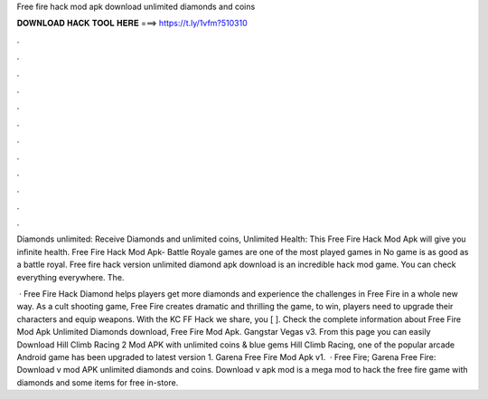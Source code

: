 Free fire hack mod apk download unlimited diamonds and coins



𝐃𝐎𝐖𝐍𝐋𝐎𝐀𝐃 𝐇𝐀𝐂𝐊 𝐓𝐎𝐎𝐋 𝐇𝐄𝐑𝐄 ===> https://t.ly/1vfm?510310



.



.



.



.



.



.



.



.



.



.



.



.

Diamonds unlimited: Receive Diamonds and unlimited coins, Unlimited Health: This Free Fire Hack Mod Apk will give you infinite health. Free Fire Hack Mod Apk- Battle Royale games are one of the most played games in No game is as good as a battle royal. Free fire hack version unlimited diamond apk download is an incredible hack mod game. You can check everything everywhere. The.

 · Free Fire Hack Diamond helps players get more diamonds and experience the challenges in Free Fire in a whole new way. As a cult shooting game, Free Fire creates dramatic and thrilling  the game, to win, players need to upgrade their characters and equip weapons. With the KC FF Hack we share, you [ ]. Check the complete information about Free Fire Mod Apk Unlimited Diamonds download, Free Fire Mod Apk. Gangstar Vegas v3. From this page you can easily Download Hill Climb Racing 2 Mod APK with unlimited coins & blue gems Hill Climb Racing, one of the popular arcade Android game has been upgraded to latest version 1. Garena Free Fire Mod Apk v1.  · Free Fire; Garena Free Fire: Download v mod APK unlimited diamonds and coins. Download v apk mod is a mega mod to hack the free fire game with diamonds and some items for free in-store.
